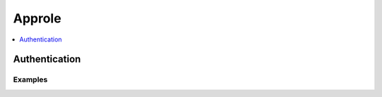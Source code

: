 Approle
=======

.. contents::
   :local:
   :depth: 1

Authentication
--------------

.. automethod:: hvac.v1.Client.Seal.auth_approle
   :noindex:

Examples
````````

.. testsetup:: approle

    client.sys.enable_auth_method(
        method_type='approle',
        path='approle-test',
    )
    client.write(
        path="auth/approle-test/role/testrole",
    )

.. testcode:: approle

    read_role_response = client.read(
        path='auth/approle-test/role/testrole/secret-id',
    )

    secret_id_response = client.write(
        path='auth/approle-test/role/testrole/secret-id',
    )
    client.auth_approle(read_role_response['data']['role_id'], secret_id_response['data']['secret_id'])
    print(read_role_response)

